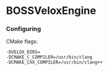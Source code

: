 * BOSSVeloxEngine
*** Configuring
CMake flags:
: -DVELOX_DIRS=
: -DCMAKE_C_COMPILER=/usr/bin/clang
: -DCMAKE_CXX_COMPILER=/usr/bin/clang++